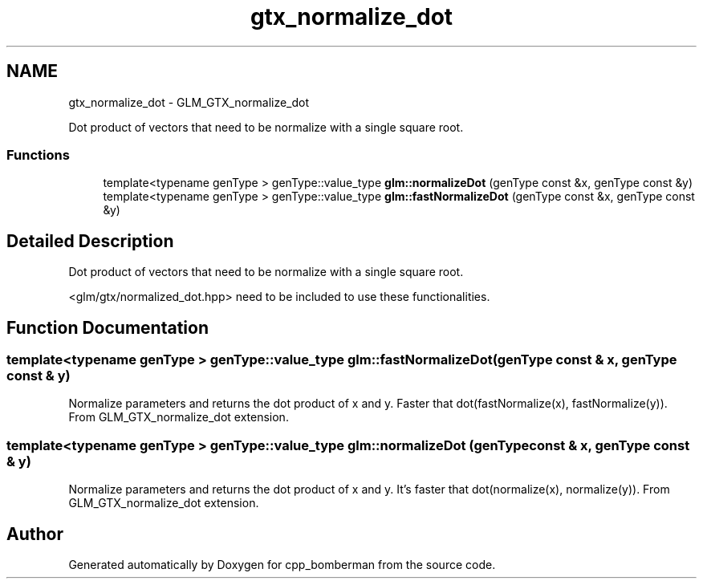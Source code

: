 .TH "gtx_normalize_dot" 3 "Sun Jun 7 2015" "Version 0.42" "cpp_bomberman" \" -*- nroff -*-
.ad l
.nh
.SH NAME
gtx_normalize_dot \- GLM_GTX_normalize_dot
.PP
Dot product of vectors that need to be normalize with a single square root\&.  

.SS "Functions"

.in +1c
.ti -1c
.RI "template<typename genType > genType::value_type \fBglm::normalizeDot\fP (genType const &x, genType const &y)"
.br
.ti -1c
.RI "template<typename genType > genType::value_type \fBglm::fastNormalizeDot\fP (genType const &x, genType const &y)"
.br
.in -1c
.SH "Detailed Description"
.PP 
Dot product of vectors that need to be normalize with a single square root\&. 

<glm/gtx/normalized_dot\&.hpp> need to be included to use these functionalities\&. 
.SH "Function Documentation"
.PP 
.SS "template<typename genType > genType::value_type glm::fastNormalizeDot (genType const & x, genType const & y)"
Normalize parameters and returns the dot product of x and y\&. Faster that dot(fastNormalize(x), fastNormalize(y))\&. From GLM_GTX_normalize_dot extension\&. 
.SS "template<typename genType > genType::value_type glm::normalizeDot (genType const & x, genType const & y)"
Normalize parameters and returns the dot product of x and y\&. It's faster that dot(normalize(x), normalize(y))\&. From GLM_GTX_normalize_dot extension\&. 
.SH "Author"
.PP 
Generated automatically by Doxygen for cpp_bomberman from the source code\&.
